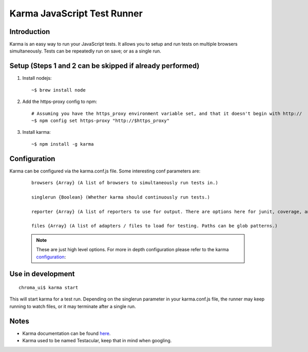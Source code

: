 Karma JavaScript Test Runner
----------------------------

Introduction
____________

Karma is an easy way to run your JavaScript tests.
It allows you to setup and run tests on multiple browsers simultaneously.
Tests can be repeatedly run on save; or as a single run.

Setup (Steps 1 and 2 can be skipped if already performed)
_________________________________________________________

1. Install nodejs:

  ::

    ~$ brew install node

2. Add the https-proxy config to npm:

  ::

    # Assuming you have the https_proxy environment variable set, and that it doesn't begin with http://
    ~$ npm config set https-proxy "http://$https_proxy"

3. Install karma:

  ::

    ~$ npm install -g karma


Configuration
__________________

Karma can be configured via the karma.conf.js file. Some interesting conf parameters are:

  ::

    browsers {Array} (A list of browsers to simultaneously run tests in.)

    singlerun {Boolean} (Whether karma should continuously run tests.)

    reporter {Array} (A list of reporters to use for output. There are options here for junit, coverage, and growl notifications.)

    files {Array} (A list of adapters / files to load for testing. Paths can be glob patterns.)

  .. note::

    These are just high level options. For more in depth configuration please refer to the
    karma configuration_:

.. _configuration: http://karma-runner.github.com/0.8/config/files.html

Use in development
__________________

::

  chroma_ui$ karma start

This will start karma for a test run. Depending on the singlerun parameter in your karma.conf.js file, the runner may
keep running to watch files, or it may terminate after a single run.

Notes
__________________

- Karma documentation can be found here_.
- Karma used to be named Testacular, keep that in mind when googling.

.. _here: http://karma-runner.github.com/

